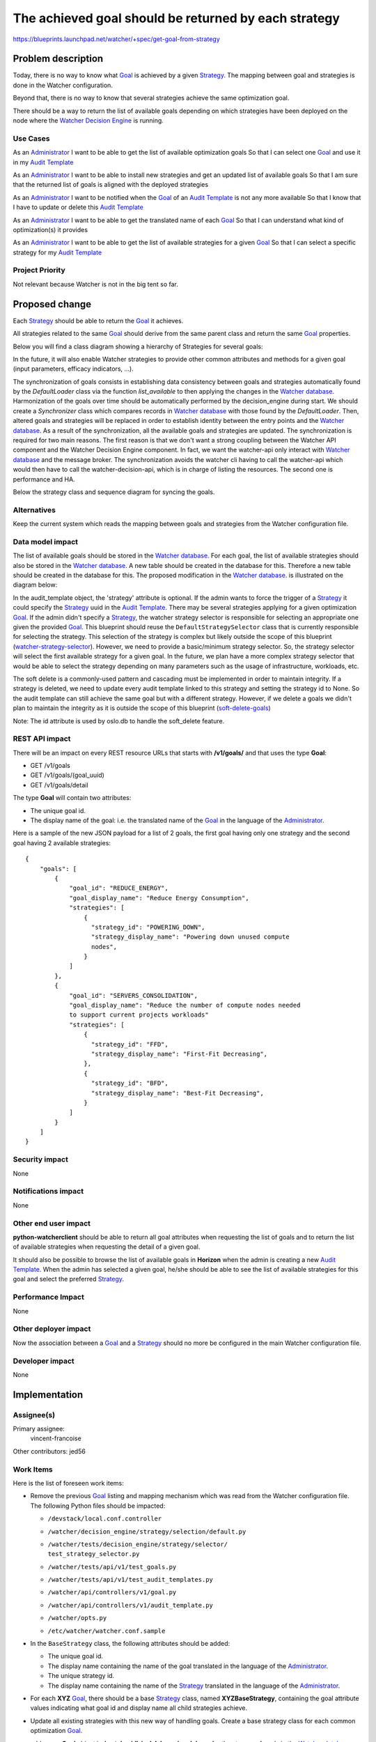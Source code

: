 ..
 This work is licensed under a Creative Commons Attribution 3.0 Unported
 License.

 http://creativecommons.org/licenses/by/3.0/legalcode

=====================================================
The achieved goal should be returned by each strategy
=====================================================

https://blueprints.launchpad.net/watcher/+spec/get-goal-from-strategy


Problem description
===================

Today, there is no way to know what `Goal`_ is achieved by a given
`Strategy`_. The mapping between goal and strategies is done in the Watcher
configuration.

Beyond that, there is no way to know that several strategies achieve the same
optimization goal.

There should be a way to return the list of available goals depending on which
strategies have been deployed on the node where the `Watcher Decision Engine`_
is running.

Use Cases
----------

As an `Administrator`_
I want to be able to get the list of available optimization goals
So that I can select one `Goal`_ and use it in my `Audit Template`_

As an `Administrator`_
I want to be able to install new strategies and get an updated list of
available goals
So that I am sure that the returned list of goals is aligned with the deployed
strategies

As an `Administrator`_
I want to be notified when the `Goal`_ of an `Audit Template`_ is not any more
available
So that I know that I have to update or delete this `Audit Template`_

As an `Administrator`_
I want to be able to get the translated name of each `Goal`_
So that I can understand what kind of optimization(s) it provides

As an `Administrator`_
I want to be able to get the list of available strategies for a given `Goal`_
So that I can select a specific strategy for my `Audit Template`_

Project Priority
-----------------

Not relevant because Watcher is not in the big tent so far.


Proposed change
===============

Each `Strategy`_ should be able to return the `Goal`_ it achieves.

All strategies related to the same `Goal`_ should derive from the same parent
class and return the same `Goal`_ properties.

Below you will find a class diagram showing a hierarchy of Strategies for
several goals:

.. image:: ../../../doc/source/images/class_diagram_goal_from_strategy.png
   :width: 140%

In the future, it will also enable Watcher strategies to provide other common
attributes and methods for a given goal (input parameters, efficacy indicators,
...).


The synchronization of goals consists in establishing
data consistency between goals and strategies
automatically found by the `DefaultLoader` class
via the function `list_available` to then applying the changes in
the `Watcher database`_.
Harmonization of the goals over time should be automatically performed
by the decision_engine during start.
We should create a `Synchronizer` class which compares records
in `Watcher database`_  with those found by the `DefaultLoader`.
Then, altered goals and strategies will be replaced in order to establish
identity between the entry points and the `Watcher database`_.
As a result of the synchronization, all the available goals
and strategies are updated.
The synchronization is required for two main reasons.
The first reason is that we don't want a strong coupling between
the Watcher API component and the Watcher Decision Engine component.
In fact, we want the watcher-api only interact with `Watcher database`_
and the message broker.
The synchronization avoids the watcher cli having to call the watcher-api
which would then have to call the watcher-decision-api,
which is in charge of listing the resources.
The second one is performance and HA.

Below the strategy class and sequence diagram for syncing the goals.

.. image:: ../../../doc/source/images/get_goal_from_strategy_class_diagram.png
   :width: 140%


Alternatives
------------

Keep the current system which reads the mapping between goals and strategies
from the Watcher configuration file.

Data model impact
-----------------

The list of available goals should be stored in the `Watcher database`_.
For each goal, the list of available strategies should also be stored in the
`Watcher database`_. A new table should be created in the database for this.
Therefore a new table should be created in the database for this.
The proposed modification in the `Watcher database`_.
is illustrated on the diagram below:

.. image:: ../../../doc/source/images/get_goal_from_strategy_class_diagram.png
   :width: 140%

In the audit_template object, the 'strategy' attribute is optional.
If the admin wants to force the trigger of a `Strategy`_ it could
specify the `Strategy`_ uuid in the `Audit Template`_.
There may be several strategies applying for a given optimization `Goal`_.
If the admin didn't specify a `Strategy`_, the watcher strategy
selector is responsible for selecting an appropriate
one given the provided `Goal`_.
This blueprint should reuse the ``DefaultStrategySelector`` class
that is currently responsible for selecting the strategy.
This selection of the strategy is complex but likely
outside the scope of this blueprint (`watcher-strategy-selector`_).
However, we need to provide a basic/minimum strategy selector.
So, the strategy selector will select the first available strategy
for a given goal.
In the future, we plan have a more complex strategy selector
that would be able to select the strategy depending on many
parameters such as the usage of infrastructure, workloads, etc.

The soft delete is a commonly-used pattern and cascading must be
implemented in order to maintain integrity.
If a strategy is deleted, we need to update every audit
template linked to this strategy and setting
the strategy id to None. So the audit template can still achieve the same
goal but with a different strategy.
However, if we delete a goals we didn't plan to maintain the integrity
as it is outside the scope of this blueprint (`soft-delete-goals`_)

Note: The id attribute is used by oslo.db to handle the soft_delete feature.



REST API impact
---------------

There will be an impact on every REST resource URLs that starts with
**/v1/goals/** and that uses the type **Goal**:

* GET /v1/goals
* GET /v1/goals/(goal_uuid)
* GET /v1/goals/detail

The type **Goal** will contain two attributes:

* The unique goal id.
* The display name of the goal: i.e. the translated name of the `Goal`_ in the
  language of the `Administrator`_.

Here is a sample of the new JSON payload for a list of 2 goals, the first goal
having only one strategy and the second goal having 2 available strategies:

::

  {
      "goals": [
          {
              "goal_id": "REDUCE_ENERGY",
              "goal_display_name": "Reduce Energy Consumption",
              "strategies": [
                  {
                    "strategy_id": "POWERING_DOWN",
                    "strategy_display_name": "Powering down unused compute
                    nodes",
                  }
              ]
          },
          {
              "goal_id": "SERVERS_CONSOLIDATION",
              "goal_display_name": "Reduce the number of compute nodes needed
              to support current projects workloads"
              "strategies": [
                  {
                    "strategy_id": "FFD",
                    "strategy_display_name": "First-Fit Decreasing",
                  },
                  {
                    "strategy_id": "BFD",
                    "strategy_display_name": "Best-Fit Decreasing",
                  }
              ]
          }
      ]
  }

Security impact
---------------

None

Notifications impact
--------------------

None

Other end user impact
---------------------

**python-watcherclient** should be able to return all goal attributes when
requesting the list of goals and to return the list of available strategies
when requesting the detail of a given goal.

It should also be possible to browse the list of available goals in **Horizon**
when the admin is creating a new `Audit Template`_. When the admin has selected
a given goal, he/she should be able to see the list of available strategies for
this goal and select the preferred `Strategy`_.

Performance Impact
------------------

None

Other deployer impact
---------------------

Now the association between a `Goal`_ and a `Strategy`_ should no more be
configured in the main Watcher configuration file.

Developer impact
----------------

None


Implementation
==============

Assignee(s)
-----------

Primary assignee:
  vincent-francoise

Other contributors:
jed56

Work Items
----------

Here is the list of foreseen work items:

* Remove the previous `Goal`_ listing and mapping mechanism which was read from
  the Watcher configuration file. The following Python files should be
  impacted:

  - ``/devstack/local.conf.controller``
  - ``/watcher/decision_engine/strategy/selection/default.py``
  - | ``/watcher/tests/decision_engine/strategy/selector/``
    | ``test_strategy_selector.py``
  - ``/watcher/tests/api/v1/test_goals.py``
  - ``/watcher/tests/api/v1/test_audit_templates.py``
  - ``/watcher/api/controllers/v1/goal.py``
  - ``/watcher/api/controllers/v1/audit_template.py``
  - ``/watcher/opts.py``
  - ``/etc/watcher/watcher.conf.sample``
* In the ``BaseStrategy`` class, the following attributes should be added:

  - The unique goal id.
  - The display name containing the name of the goal translated in the language
    of the `Administrator`_.
  - The unique strategy id.
  - The display name containing the name of the `Strategy`_ translated in the
    language of the `Administrator`_.
* For each **XYZ** `Goal`_, there should be a base `Strategy`_ class, named
  **XYZBaseStrategy**, containing the goal attribute values indicating what
  goal id and display name all child strategies achieve.
* Update all existing strategies with this new way of handling goals. Create a
  base strategy class for each common optimization `Goal`_.
* add a new **Goal** object in **/watcher/db/sqlalchemy/models.py** for the
  storage of goals in the `Watcher database`_.
* add a new **goal.py** class in the **/watcher/objects/** package to handle
  CRUD operations on goal objects in the database.
* when the `Watcher Decision Engine`_ service is started, Watcher should browse
  the list of available strategies, get their `Goal`_ attributes and create a
  new entry in the `Watcher database`_ for each new goal id. After that, the
  `Watcher Decision Engine`_ should be able to check whether all audit
  templates in the `Watcher database`_ contain an existing goal. If not, an
  error should be traced in the logs. During this phase, the
  `Watcher Decision Engine`_ should also create a record in the database for
  each new `Strategy`_ id and associate this record to the `Goal`_ object it
  achieves. Note that this very same model would then be used by other
  blueprints such as `blueprint optimization-threshold`_ to expose the input
  parameters of each `Strategy`_.
* update the Watcher devstack plugin setup to adapt it (remove the auto
  **[watcher_goals]** config setup).

Dependencies
============

None

Testing
=======

* Update unit tests in the `Watcher Decision Engine`_
* Update Tempest test to run a strategy
* Add some Tempest tests to get the list of available goals and for each
  `Goal`_ the list of available strategies

Documentation Impact
====================

* Update the page named "*Build a new optimization strategy*" explaining that
  when a new goal is added, a new base strategy class should be created.
* Update the page named "*Configuring Watcher*", removing the "*Goals mapping
  configuration*" section.
* Update the page named "*Watcher User Guide*", providing CLI examples showing
  how to get the list of goals and how to get the list of available strategies
  for a given `Goal`_.

References
==========

IRC discussions:

* http://eavesdrop.openstack.org/meetings/watcher/2016/watcher.2016-01-20-14.00.log.html
* http://eavesdrop.openstack.org/meetings/watcher/2016/watcher.2016-02-17-14.00.log.html
* http://eavesdrop.openstack.org/meetings/watcher/2016/watcher.2016-03-16-14.00.log.html

History
=======

None


.. _Administrator: https://factory.b-com.com/www/watcher/doc/watcher/glossary.html#administrator
.. _Goal: https://factory.b-com.com/www/watcher/doc/watcher/glossary.html#goal
.. _Audit Template: http://factory.b-com.com/www/watcher/doc/watcher/glossary.html#audit-template
.. _Strategy: https://factory.b-com.com/www/watcher/doc/watcher/glossary.html#strategy
.. _Watcher Decision Engine: https://factory.b-com.com/www/watcher/doc/watcher/architecture.html#watcher-decision-engine
.. _Watcher database: https://factory.b-com.com/www/watcher/doc/watcher/architecture.html#watcher-database
.. _blueprint optimization-threshold: https://blueprints.launchpad.net/watcher/+spec/optimization-threshold
.. _watcher-strategy-selector: https://blueprints.launchpad.net/watcher/+spec/watcher-strategy-selector
.. _soft-delete-goals: https://blueprints.launchpad.net/watcher/+spec/soft-delete-goals
